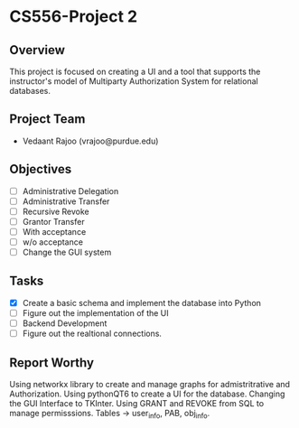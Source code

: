 * CS556-Project 2

** Overview
   This project is focused on creating a UI and a tool that supports the instructor's model of 
   Multiparty Authorization System for relational databases.

** Project Team
   - Vedaant Rajoo (vrajoo@purdue.edu)

** Objectives
   - [ ] Administrative Delegation
   - [ ] Administrative Transfer
   - [ ] Recursive Revoke
   - [ ] Grantor Transfer
   - [ ] With acceptance
   - [ ] w/o acceptance
   - [ ] Change the GUI system

** Tasks
   - [X] Create a basic schema and implement the database into Python
   - [ ] Figure out the implementation of the UI
   - [ ] Backend Development
   - [ ] Figure out the realtional connections.

** Report Worthy

Using networkx library to create and manage graphs for admistritrative and Authorization.
Using pythonQT6 to create a UI for the database.
Changing the GUI Interface to TKInter.
Using GRANT and REVOKE from SQL to manage permisssions.
Tables -> user_info, PAB, obj_info.
